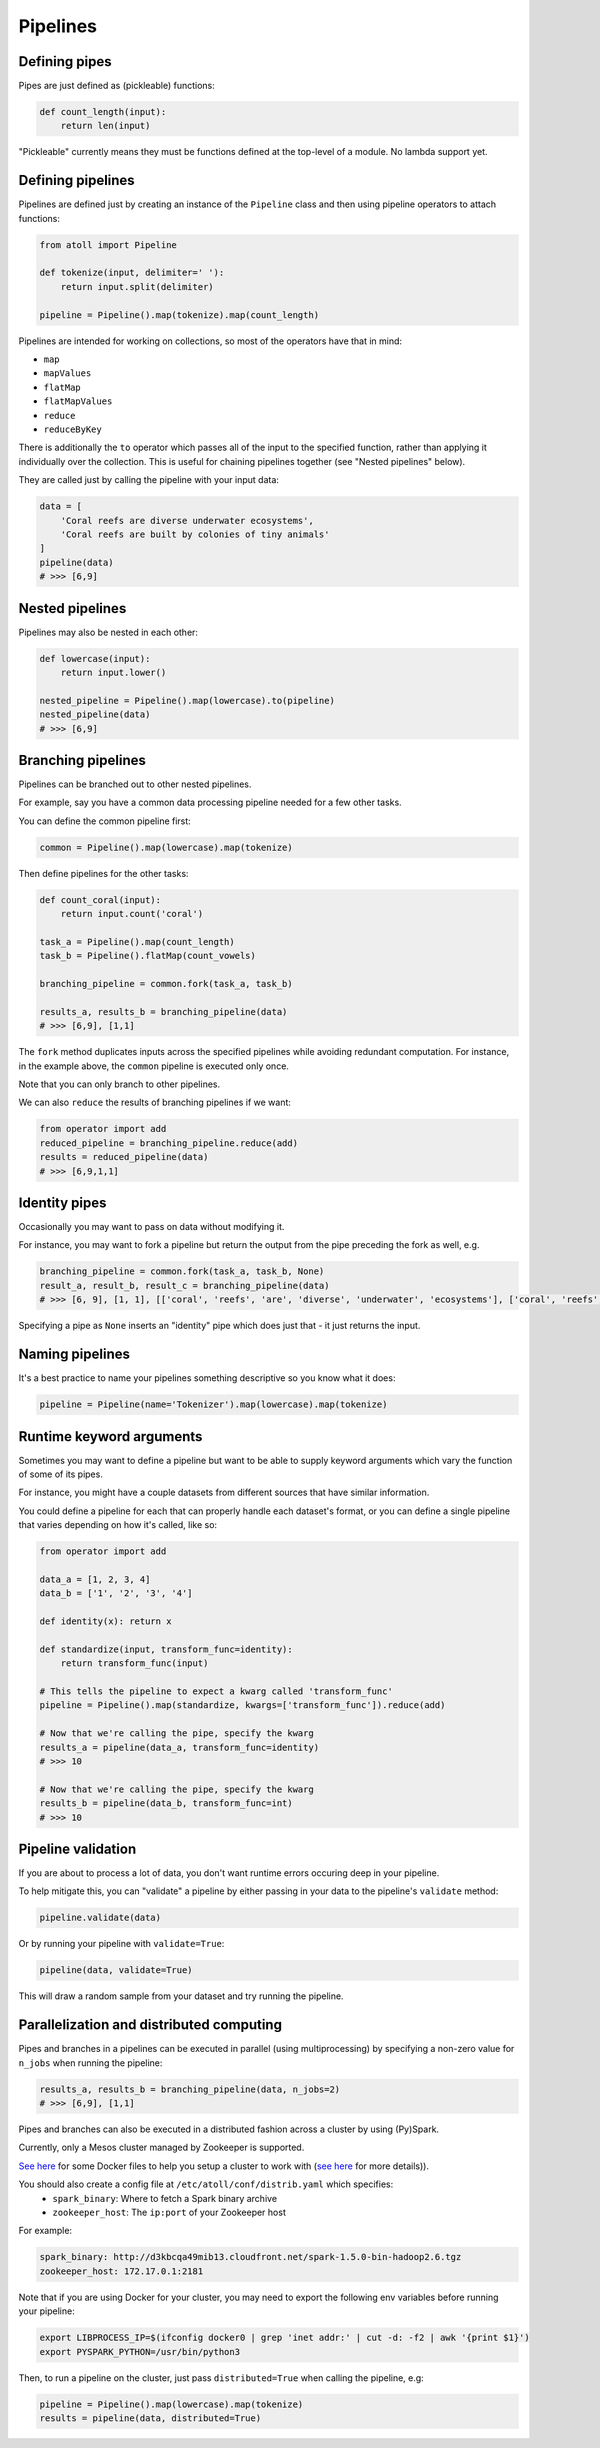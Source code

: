 Pipelines
=========

Defining pipes
--------------

Pipes are just defined as (pickleable) functions:

.. code-block:: python

    def count_length(input):
        return len(input)

"Pickleable" currently means they must be functions defined at the top-level of a module. No lambda support yet.

Defining pipelines
------------------

Pipelines are defined just by creating an instance of the ``Pipeline`` class and then using pipeline operators to attach functions:

.. code-block:: python

    from atoll import Pipeline

    def tokenize(input, delimiter=' '):
        return input.split(delimiter)

    pipeline = Pipeline().map(tokenize).map(count_length)

Pipelines are intended for working on collections, so most of the operators have that in mind:

- ``map``
- ``mapValues``
- ``flatMap``
- ``flatMapValues``
- ``reduce``
- ``reduceByKey``

There is additionally the ``to`` operator which passes all of the input to the specified function, rather than applying it individually over the collection. This is useful for chaining pipelines together (see "Nested pipelines" below).

They are called just by calling the pipeline with your input data:

.. code-block:: python

    data = [
        'Coral reefs are diverse underwater ecosystems',
        'Coral reefs are built by colonies of tiny animals'
    ]
    pipeline(data)
    # >>> [6,9]


Nested pipelines
----------------

Pipelines may also be nested in each other:

.. code-block:: python

    def lowercase(input):
        return input.lower()

    nested_pipeline = Pipeline().map(lowercase).to(pipeline)
    nested_pipeline(data)
    # >>> [6,9]


Branching pipelines
-------------------

Pipelines can be branched out to other nested pipelines.

For example, say you have a common data processing pipeline needed for a few other tasks.

You can define the common pipeline first:

.. code-block:: python

    common = Pipeline().map(lowercase).map(tokenize)

Then define pipelines for the other tasks:

.. code-block:: python

    def count_coral(input):
        return input.count('coral')

    task_a = Pipeline().map(count_length)
    task_b = Pipeline().flatMap(count_vowels)

    branching_pipeline = common.fork(task_a, task_b)

    results_a, results_b = branching_pipeline(data)
    # >>> [6,9], [1,1]

The ``fork`` method duplicates inputs across the specified pipelines while avoiding redundant computation. For instance, in the example above, the ``common`` pipeline is executed only once.

Note that you can only branch to other pipelines.

We can also ``reduce`` the results of branching pipelines if we want:

.. code-block:: python

    from operator import add
    reduced_pipeline = branching_pipeline.reduce(add)
    results = reduced_pipeline(data)
    # >>> [6,9,1,1]


Identity pipes
--------------

Occasionally you may want to pass on data without modifying it.

For instance, you may want to fork a pipeline but return the output from the pipe preceding the fork as well, e.g.

.. code-block:: python

    branching_pipeline = common.fork(task_a, task_b, None)
    result_a, result_b, result_c = branching_pipeline(data)
    # >>> [6, 9], [1, 1], [['coral', 'reefs', 'are', 'diverse', 'underwater', 'ecosystems'], ['coral', 'reefs', 'are', 'built', 'by', 'colonies', 'of', 'tiny', 'animals']]

Specifying a pipe as ``None`` inserts an "identity" pipe which does just that - it just returns the input.


Naming pipelines
----------------

It's a best practice to name your pipelines something descriptive so you know what it does:

.. code-block:: python

    pipeline = Pipeline(name='Tokenizer').map(lowercase).map(tokenize)


Runtime keyword arguments
-------------------------

Sometimes you may want to define a pipeline but want to be able to supply keyword arguments which vary the function of some of its pipes.

For instance, you might have a couple datasets from different sources that have similar information.

You could define a pipeline for each that can properly handle each dataset's format, or you can define a single pipeline that varies depending on how it's called, like so:

.. code-block:: python

    from operator import add

    data_a = [1, 2, 3, 4]
    data_b = ['1', '2', '3', '4']

    def identity(x): return x

    def standardize(input, transform_func=identity):
        return transform_func(input)

    # This tells the pipeline to expect a kwarg called 'transform_func'
    pipeline = Pipeline().map(standardize, kwargs=['transform_func']).reduce(add)

    # Now that we're calling the pipe, specify the kwarg
    results_a = pipeline(data_a, transform_func=identity)
    # >>> 10

    # Now that we're calling the pipe, specify the kwarg
    results_b = pipeline(data_b, transform_func=int)
    # >>> 10


Pipeline validation
-------------------

If you are about to process a lot of data, you don't want runtime errors occuring deep in your pipeline.

To help mitigate this, you can "validate" a pipeline by either passing in your data to the pipeline's ``validate`` method:

.. code-block:: python

    pipeline.validate(data)

Or by running your pipeline with ``validate=True``:

.. code-block:: python

    pipeline(data, validate=True)

This will draw a random sample from your dataset and try running the pipeline.


Parallelization and distributed computing
-----------------------------------------

Pipes and branches in a pipelines can be executed in parallel (using multiprocessing) by specifying a non-zero value for ``n_jobs`` when running the pipeline:

.. code-block:: python

    results_a, results_b = branching_pipeline(data, n_jobs=2)
    # >>> [6,9], [1,1]

Pipes and branches can also be executed in a distributed fashion across a cluster by using (Py)Spark.

Currently, only a Mesos cluster managed by Zookeeper is supported.

`See here <https://github.com/ftzeng/docker-mesos-pyspark-hdfs>`_ for some Docker files to help you setup a cluster to work with (`see here <http://spaceandtim.es/code/mesos_spark_zookeeper_hdfs_docker>`_ for more details)).

You should also create a config file at ``/etc/atoll/conf/distrib.yaml`` which specifies:
    - ``spark_binary``: Where to fetch a Spark binary archive
    - ``zookeeper_host``: The ``ip:port`` of your Zookeeper host

For example:

.. code-block:: yaml

    spark_binary: http://d3kbcqa49mib13.cloudfront.net/spark-1.5.0-bin-hadoop2.6.tgz
    zookeeper_host: 172.17.0.1:2181

Note that if you are using Docker for your cluster, you may need to export the following env variables before running your pipeline:

.. code-block:: bash

    export LIBPROCESS_IP=$(ifconfig docker0 | grep 'inet addr:' | cut -d: -f2 | awk '{print $1}')
    export PYSPARK_PYTHON=/usr/bin/python3

Then, to run a pipeline on the cluster, just pass ``distributed=True`` when calling the pipeline, e.g:

.. code-block:: python

    pipeline = Pipeline().map(lowercase).map(tokenize)
    results = pipeline(data, distributed=True)

